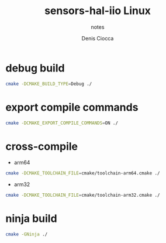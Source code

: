 #+TITLE: sensors-hal-iio Linux
#+SUBTITLE: notes
#+AUTHOR: Denis Ciocca

* debug build
#+begin_src sh
cmake -DCMAKE_BUILD_TYPE=Debug ./
#+end_src

* export compile commands
#+begin_src sh
cmake -DCMAKE_EXPORT_COMPILE_COMMANDS=ON ./
#+end_src

* cross-compile
- arm64
#+begin_src sh
cmake -DCMAKE_TOOLCHAIN_FILE=cmake/toolchain-arm64.cmake ./
#+end_src

- arm32
#+begin_src sh
cmake -DCMAKE_TOOLCHAIN_FILE=cmake/toolchain-arm32.cmake ./
#+end_src

* ninja build
#+begin_src sh
cmake -GNinja ./
#+end_src
